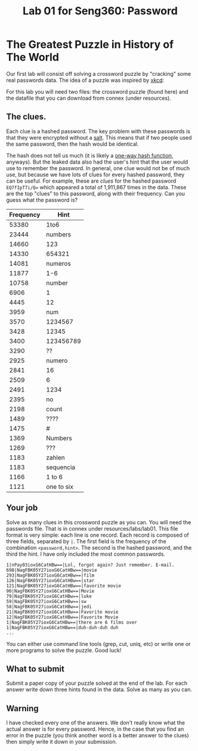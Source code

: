 #+STARTUP: showall
#+STARTUP: lognotestate
#+TAGS:
#+SEQ_TODO: TODO STARTED DONE DEFERRED CANCELLED | WAITING DELEGATED APPT
#+DRAWERS: HIDDEN STATE
#+TITLE: Lab 01 for Seng360: Password
#+CATEGORY: todo

* The Greatest Puzzle in History of The World

Our first lab will consist off solving a crossword puzzle by "cracking" some real passwords data. The idea of a puzzle was inspired by [[http://xkcd.com/1286/][xkcd]]:

[[./encryptic.png]]

For this lab you will need two files: the crossword puzzle (found here) and the datafile that you can download from connex (under resources).

** The clues.

Each clue is a hashed password. The key problem with these passwords is that they were encrypted without a [[http://en.wikipedia.org/wiki/Salt_(cryptography)][salt]]. This means that if two people used the same
password, then the hash would be identical. 

The hash does not tell us much (it is likely a [[http://en.wikipedia.org/wiki/Cryptographic_hash_function][one-way hash function]], anyways). But the leaked data also had the user's hint that the user would use to
remember the password. In general, one clue would not be of much use, but because we have lots of clues for every hashed password, they can be useful. For
example, these are /clues/ for the hashed password ~EQ7fIpT7i/Q=~ which appeared a total of 1,911,867 times in the data. These are the top "clues" to this
password, along with their frequency. Can you guess what the password is?

| Frequency | Hint       |
|-----------+------------|
|     53380 | 1to6       |
|     23444 | numbers    |
|     14660 | 123        |
|     14330 | 654321     |
|     14081 | numeros    |
|     11877 | 1-6        |
|     10758 | number     |
|      6906 | 1          |
|      4445 | 12         |
|      3959 | num        |
|      3570 | 1234567    |
|      3428 | 12345      |
|      3400 | 123456789  |
|      3290 | ??         |
|      2925 | numero     |
|      2841 | 16         |
|      2509 | 6          |
|      2491 | 1234       |
|      2395 | no         |
|      2198 | count      |
|      1489 | ????       |
|      1475 | #          |
|      1369 | Numbers    |
|      1269 | ???        |
|      1183 | zahlen     |
|      1183 | sequencia  |
|      1166 | 1 to 6     |
|      1121 | one to six |


** Your job

Solve as many clues in this crossword puzzle as you can. You will need the passwords file. That is in connex under resources/labs/lab01. This file format is
very simple: each line is one record.  Each record is composed of three fields, separated by =|=. The first field is the frequency of the combination
=<password,hint>=. The second is the hashed password, and the third the hint. I have only included the most common passwords.

#+BEGIN_EXAMPLE
1|nPay03ioxG6CatHBw==|Lol, forgot again? Just remember. E-mail.
698|NagFBK05Y27ioxG6CatHBw==|movie
293|NagFBK05Y27ioxG6CatHBw==|film
126|NagFBK05Y27ioxG6CatHBw==|star
121|NagFBK05Y27ioxG6CatHBw==|favorite movie
90|NagFBK05Y27ioxG6CatHBw==|Movie
79|NagFBK05Y27ioxG6CatHBw==|luke
59|NagFBK05Y27ioxG6CatHBw==|sw
58|NagFBK05Y27ioxG6CatHBw==|jedi
21|NagFBK05Y27ioxG6CatHBw==|Favorite movie
12|NagFBK05Y27ioxG6CatHBw==|Favorite Movie 
1|NagFBK05Y27ioxG6CatHBw==|there are 6 films over 
1|NagFBK05Y27ioxG6CatHBw==|duh-duh-duh duh
...
#+END_EXAMPLE

You can either use command line tools (grep, cut, uniq, etc) or write one or more programs to solve the puzzle. Good luck!

** What to submit

Submit a paper copy of your puzzle solved at the end of the lab.  For each answer write down three hints found in the data. Solve as many as you can.

** Warning

I have checked every one of the answers. We don't really know what the actual answer is for every password. Hence, in the case that you find an error in the puzzle
(you think another word is a better answer to the clues) then simply write it down in your submission.










 



